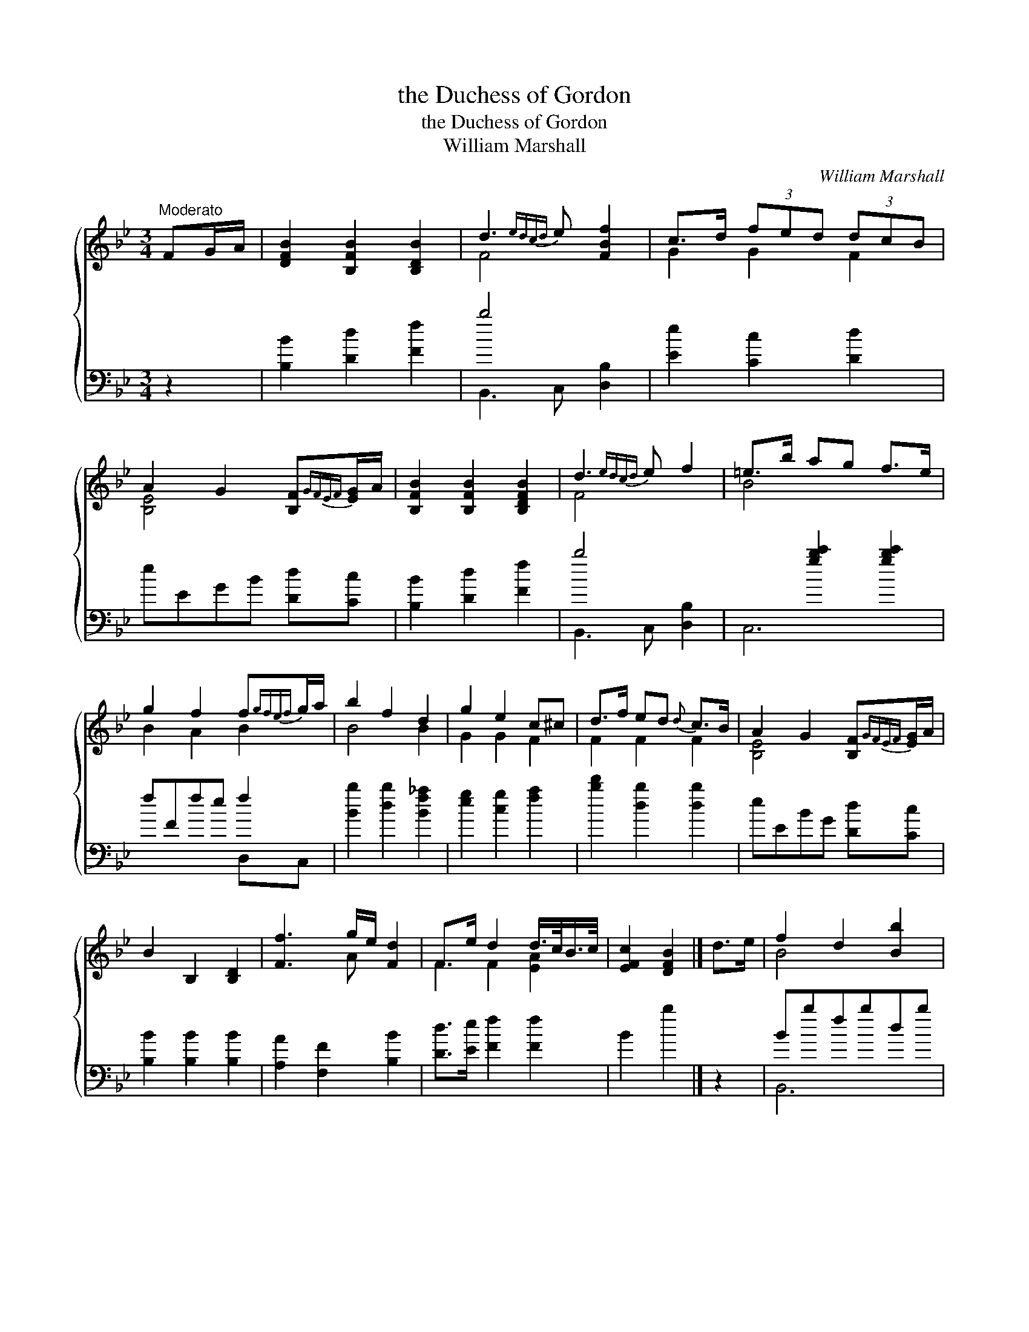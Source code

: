 X:1
T:the Duchess of Gordon
T:the Duchess of Gordon
T:William Marshall
C:William Marshall
%%score { ( 1 2 ) ( 3 4 ) }
L:1/8
M:3/4
K:Bb
V:1 treble 
V:2 treble 
V:3 bass 
V:4 bass 
V:1
"^Moderato" FG/A/ | [DFB]2 [B,FB]2 [B,DB]2 | d3{edcd} e [FBf]2 | c>d (3fed (3dcB | %4
 A2 G2 [B,F]{GFEF}[EG]/A/ | [B,FB]2 [B,FB]2 [B,DFB]2 | d3{edcd} e f2 | =e>b ag f>e | %8
 g2 f2 f{gfef}g/a/ | b2 f2 d2 | g2 e2 c^c | d>f ed{d} c>B | A2 G2 [B,F]{GFEF}[EG]/A/ | %13
 B2 B,2 [B,D]2 | [Ff]3 g/e/ [Fd]2 | F>e d2 d/>c/B/>c/ | [EFc]2 [DFB]2 |] d>e | f2 d2 [Bb]2 | %19
 f2 d2 [Bb]2 | gf ed cB | A2 G2 TFG/A/ | [DB]2 [DF]2 [DB]2 | d3{edcd} e f2 | =e>b ag f>e | %25
 [Bg]2 [Af]2 d>Te | f2 (3fdf [Bb]2 | g2 (3geg b2 | c>d e>d (3dcB | A2 G2 [B,F]G/A/ | B2 B,2 D2 | %31
 [Fcf]3 g/e/ [Fd]2 | F>e [Fd]2 d/>c/B/>c/ | [EFc]2 [DFB]2 |] %34
V:2
 x2 | x6 | F4 x2 | G2 G2 F2 | [B,E]4 x2 | x6 | F4 x2 | B4 x2 | B2 A2 B2 | B4 B2 | G2 G2 F2 | %11
 F2 F2 F2 | [B,E]4 x2 | x6 | x3 A x2 | F2 F2 [EA]2 | x4 |] x2 | B4 x2 | B4 x2 | B4 F2 | %21
 [B,E]4 B,2 | x6 | F4 [FB]2 | B4 x2 | x4 B2 | B4 x2 | B6 | G2 G2 F2 | [B,E]4 x2 | x6 | x2 A x3 | %32
 x4 [EA]2 | x4 |] %34
V:3
 z2 | [B,B]2 [Dd]2 [Ff]2 | b4 x2 | [Ee]2 [Cc]2 [Dd]2 | eEGB [Dd][Cc] | [B,B]2 [Dd]2 [Ff]2 | b4 x2 | %7
 x2 [gbc']2 [gbc']2 | fFfe f2 | [Bb]2 [db]2 [Bf_a]2 | [eg]2 [cg]2 [fa]2 | [bd']2 [db]2 [db]2 | %12
 eEBG [Dd][Cc] | [B,B]2 [B,B]2 [B,B]2 | [A,A]2 [F,F]2 [B,B]2 | [Dd]>[Ee] [Ff]2 [Ff]2 | B2 b2 |] %17
 z2 | Bbfbdb | Bbfbdb | Bbfbdb | eEGB [Dd][Cc] | [B,B]2 [B,B]2 [B,B]2 | [B,B]2 [Cc]2 [Dd]2 | %24
 c2 [gbc']2 [gbc']2 | fFfe f2 |{B} [Bb]2 [bd'f']2 z2 | [Ee]2 [be'g']2 x2 | [Ee]>[Dd] [Cc]2 [Dd]2 | %29
 eEGB [Dd][Cc] | [B,B]2 [B,B]2 [B,B]2 | [A,A]2 [F,F]2 [B,B]2 | [Dd]>[Ee] [Ff]2 [Ff]2 | B2 b2 |] %34
V:4
 x2 | x6 | B,,3 C, [D,B,]2 | x6 | x6 | x6 | B,,3 C, [D,B,]2 | C,6 | x4 D,C, | x6 | x6 | x6 | x6 | %13
 x6 | x6 | x6 | x4 |] x2 | B,,6 | B,,6 | B,,6 | x6 | x6 | x6 | C,,6 | x4 D,C, | x6 | x6 | x6 | x6 | %30
 x6 | x6 | x6 | x4 |] %34

